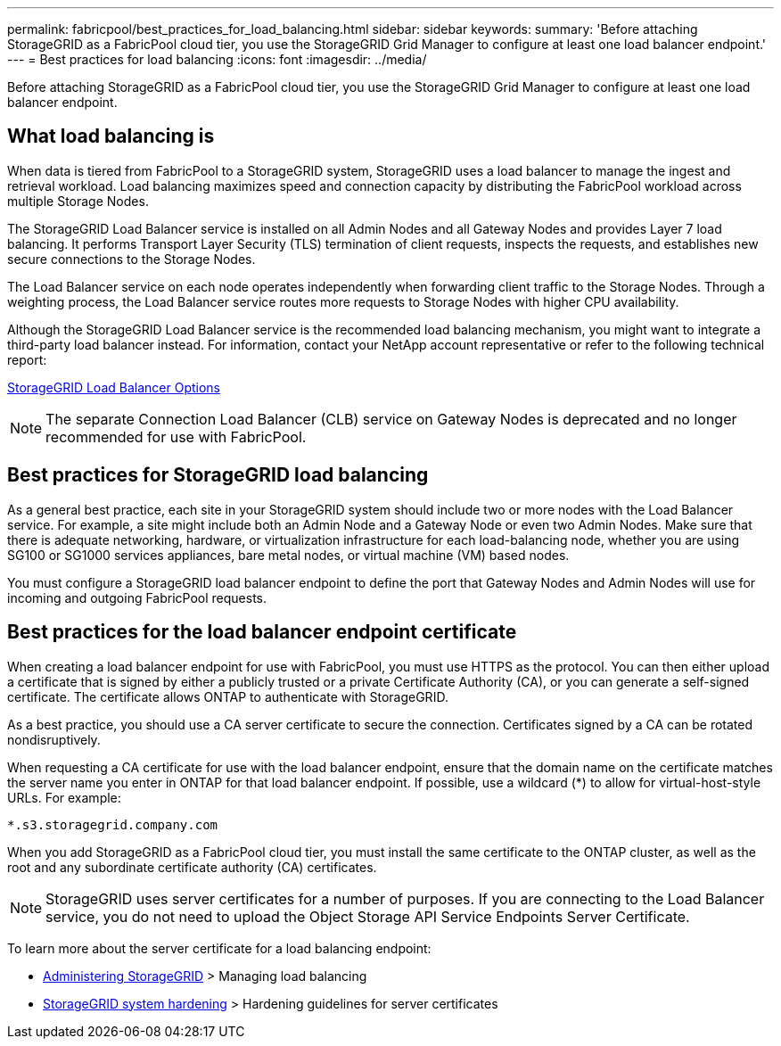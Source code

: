 ---
permalink: fabricpool/best_practices_for_load_balancing.html
sidebar: sidebar
keywords:
summary: 'Before attaching StorageGRID as a FabricPool cloud tier, you use the StorageGRID Grid Manager to configure at least one load balancer endpoint.'
---
= Best practices for load balancing
:icons: font
:imagesdir: ../media/

[.lead]
Before attaching StorageGRID as a FabricPool cloud tier, you use the StorageGRID Grid Manager to configure at least one load balancer endpoint.

== What load balancing is

When data is tiered from FabricPool to a StorageGRID system, StorageGRID uses a load balancer to manage the ingest and retrieval workload. Load balancing maximizes speed and connection capacity by distributing the FabricPool workload across multiple Storage Nodes.

The StorageGRID Load Balancer service is installed on all Admin Nodes and all Gateway Nodes and provides Layer 7 load balancing. It performs Transport Layer Security (TLS) termination of client requests, inspects the requests, and establishes new secure connections to the Storage Nodes.

The Load Balancer service on each node operates independently when forwarding client traffic to the Storage Nodes. Through a weighting process, the Load Balancer service routes more requests to Storage Nodes with higher CPU availability.

Although the StorageGRID Load Balancer service is the recommended load balancing mechanism, you might want to integrate a third-party load balancer instead. For information, contact your NetApp account representative or refer to the following technical report:

https://www.netapp.com/pdf.html?item=/media/17068-tr4626pdf.pdf[StorageGRID Load Balancer Options^]

NOTE: The separate Connection Load Balancer (CLB) service on Gateway Nodes is deprecated and no longer recommended for use with FabricPool.

== Best practices for StorageGRID load balancing

As a general best practice, each site in your StorageGRID system should include two or more nodes with the Load Balancer service. For example, a site might include both an Admin Node and a Gateway Node or even two Admin Nodes. Make sure that there is adequate networking, hardware, or virtualization infrastructure for each load-balancing node, whether you are using SG100 or SG1000 services appliances, bare metal nodes, or virtual machine (VM) based nodes.

You must configure a StorageGRID load balancer endpoint to define the port that Gateway Nodes and Admin Nodes will use for incoming and outgoing FabricPool requests.

== Best practices for the load balancer endpoint certificate

When creating a load balancer endpoint for use with FabricPool, you must use HTTPS as the protocol. You can then either upload a certificate that is signed by either a publicly trusted or a private Certificate Authority (CA), or you can generate a self-signed certificate. The certificate allows ONTAP to authenticate with StorageGRID.

As a best practice, you should use a CA server certificate to secure the connection. Certificates signed by a CA can be rotated nondisruptively.

When requesting a CA certificate for use with the load balancer endpoint, ensure that the domain name on the certificate matches the server name you enter in ONTAP for that load balancer endpoint. If possible, use a wildcard (*) to allow for virtual-host-style URLs. For example:

----
*.s3.storagegrid.company.com
----

When you add StorageGRID as a FabricPool cloud tier, you must install the same certificate to the ONTAP cluster, as well as the root and any subordinate certificate authority (CA) certificates.

NOTE: StorageGRID uses server certificates for a number of purposes. If you are connecting to the Load Balancer service, you do not need to upload the Object Storage API Service Endpoints Server Certificate.

To learn more about the server certificate for a load balancing endpoint:

* http://docs.netapp.com/sgws-115/topic/com.netapp.doc.sg-admin/home.html[Administering StorageGRID] > Managing load balancing
* http://docs.netapp.com/sgws-115/topic/com.netapp.doc.sg-harden/home.html[StorageGRID system hardening] > Hardening guidelines for server certificates
